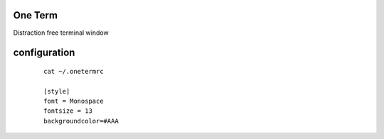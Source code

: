 One Term
========

Distraction free terminal window



configuration
=============

  ::

    cat ~/.onetermrc

    [style]
    font = Monospace
    fontsize = 13
    backgroundcolor=#AAA




